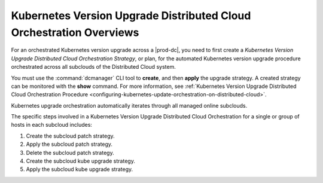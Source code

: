 
.. fez1617811988954
.. _the-kubernetes-distributed-cloud-update-orchestration-process:

====================================================================
Kubernetes Version Upgrade Distributed Cloud Orchestration Overviews
====================================================================

For an orchestrated Kubernetes version upgrade across a |prod-dc|, you need to
first create a *Kubernetes Version Upgrade Distributed Cloud Orchestration
Strategy*, or plan, for the automated Kubernetes version upgrade procedure
orchestrated across all subclouds of the Distributed Cloud system.

You must use the :command:`dcmanager` CLI tool to **create**, and then
**apply** the upgrade strategy. A created strategy can be monitored with the
**show** command. For more information, see :ref:`Kubernetes Version Upgrade
Distributed Cloud Orchestration Procedure
<configuring-kubernetes-update-orchestration-on-distributed-cloud>`.

Kubernetes upgrade orchestration automatically iterates through all managed
online subclouds.

The specific steps involved in a Kubernetes Version Upgrade Distributed Cloud
Orchestration for a single or group of hosts in each subcloud includes:

.. _fez1617811988954-ol-a1b-v5s-tlb:

#. Create the subcloud patch strategy.

#. Apply the subcloud patch strategy.

#. Delete the subcloud patch strategy.

#. Create the subcloud kube upgrade strategy.

#. Apply the subcloud kube upgrade strategy.
